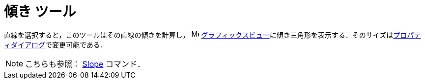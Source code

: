= 傾き ツール
ifdef::env-github[:imagesdir: /ja/modules/ROOT/assets/images]

直線を選択すると，このツールはその直線の傾きを計算し， image:16px-Menu_view_graphics.svg.png[Menu view
graphics.svg,width=16,height=16]
xref:/グラフィックスビュー.adoc[グラフィックスビュー]に傾き三角形を表示する．そのサイズはxref:/プロパティダイアログ.adoc[プロパティダイアログ]で変更可能である．

[NOTE]
====

こちらも参照： xref:/commands/Slope.adoc[Slope] コマンド．

====
